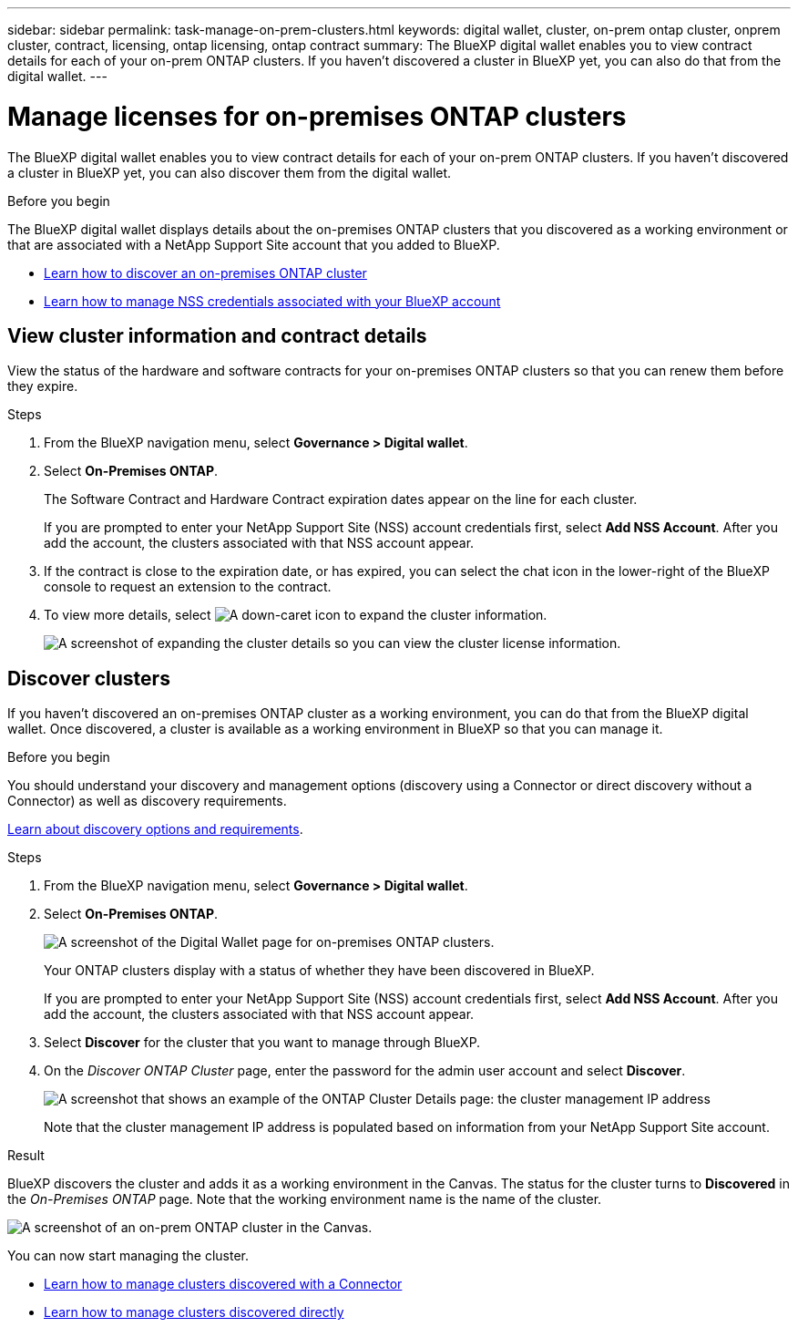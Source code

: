 ---
sidebar: sidebar
permalink: task-manage-on-prem-clusters.html
keywords: digital wallet, cluster, on-prem ontap cluster, onprem cluster, contract, licensing, ontap licensing, ontap contract
summary: The BlueXP digital wallet enables you to view contract details for each of your on-prem ONTAP clusters. If you haven't discovered a cluster in BlueXP yet, you can also do that from the digital wallet.
---

= Manage licenses for on-premises ONTAP clusters
:hardbreaks:
:nofooter:
:icons: font
:linkattrs:
:imagesdir: ./media/

[.lead]
The BlueXP digital wallet enables you to view contract details for each of your on-prem ONTAP clusters. If you haven't discovered a cluster in BlueXP yet, you can also discover them from the digital wallet.

.Before you begin

The BlueXP digital wallet displays details about the on-premises ONTAP clusters that you discovered as a working environment or that are associated with a NetApp Support Site account that you added to BlueXP.

* https://docs.netapp.com/us-en/bluexp-ontap-onprem/task-discovering-ontap.html[Learn how to discover an on-premises ONTAP cluster^]
* https://docs.netapp.com/us-en/bluexp-setup-admin/task-adding-nss-accounts.html[Learn how to manage NSS credentials associated with your BlueXP account^]

== View cluster information and contract details

View the status of the hardware and software contracts for your on-premises ONTAP clusters so that you can renew them before they expire. 

.Steps

. From the BlueXP navigation menu, select *Governance > Digital wallet*.

. Select *On-Premises ONTAP*.
+
The Software Contract and Hardware Contract expiration dates appear on the line for each cluster.
+
If you are prompted to enter your NetApp Support Site (NSS) account credentials first, select *Add NSS Account*. After you add the account, the clusters associated with that NSS account appear.

. If the contract is close to the expiration date, or has expired, you can select the chat icon in the lower-right of the BlueXP console to request an extension to the contract.

. To view more details, select image:button_down_caret.png[A down-caret icon] to expand the cluster information.
+
image:screenshot_digital_wallet_license_info.png[A screenshot of expanding the cluster details so you can view the cluster license information.]

== Discover clusters

If you haven't discovered an on-premises ONTAP cluster as a working environment, you can do that from the BlueXP digital wallet. Once discovered, a cluster is available as a working environment in BlueXP so that you can manage it.

.Before you begin

You should understand your discovery and management options (discovery using a Connector or direct discovery without a Connector) as well as discovery requirements.

https://docs.netapp.com/us-en/bluexp-ontap-onprem/task-discovering-ontap.html[Learn about discovery options and requirements^].

.Steps

. From the BlueXP navigation menu, select *Governance > Digital wallet*.

. Select *On-Premises ONTAP*.
+
image:screenshot_digital_wallet_onprem_main.png[A screenshot of the Digital Wallet page for on-premises ONTAP clusters.]
+
Your ONTAP clusters display with a status of whether they have been discovered in BlueXP.
+
If you are prompted to enter your NetApp Support Site (NSS) account credentials first, select *Add NSS Account*. After you add the account, the clusters associated with that NSS account appear.

. Select *Discover* for the cluster that you want to manage through BlueXP.

. On the _Discover ONTAP Cluster_ page, enter the password for the admin user account and select *Discover*.
+
image:screenshot_discover_ontap_wallet.png[A screenshot that shows an example of the ONTAP Cluster Details page: the cluster management IP address, user name and password.]
+
Note that the cluster management IP address is populated based on information from your NetApp Support Site account.

.Result

BlueXP discovers the cluster and adds it as a working environment in the Canvas. The status for the cluster turns to *Discovered* in the _On-Premises ONTAP_ page. Note that the working environment name is the name of the cluster.

image:screenshot_onprem_cluster.png[A screenshot of an on-prem ONTAP cluster in the Canvas.]

You can now start managing the cluster.

* https://docs.netapp.com/us-en/bluexp-ontap-onprem/task-manage-ontap-connector.html[Learn how to manage clusters discovered with a Connector^]
* https://docs.netapp.com/us-en/bluexp-ontap-onprem/task-manage-ontap-direct.html[Learn how to manage clusters discovered directly^]